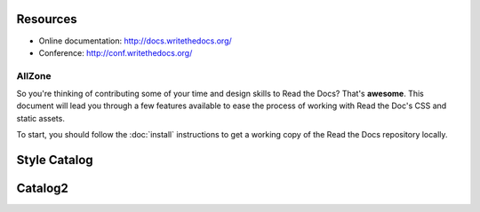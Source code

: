 Resources
---------

* Online documentation: http://docs.writethedocs.org/
* Conference: http://conf.writethedocs.org/
AllZone
=======================

So you're thinking of contributing some of your
time and design skills to Read the Docs? That's
**awesome**. This document will lead you through
a few features available to ease the process of
working with Read the Doc's CSS and static assets.

To start, you should follow the :doc:`install` instructions
to get a working copy of the Read the Docs repository locally.

Style Catalog
-------------


Catalog2
-------------
